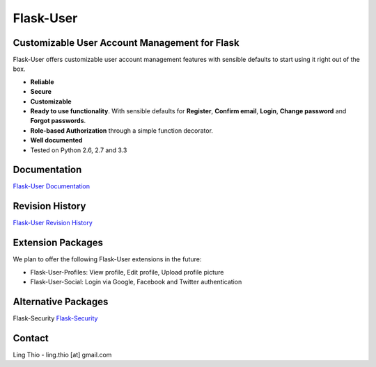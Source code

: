 Flask-User
==========

.. image:: https://pypip.in/v/Flask-User/badge.png
    :target: https://pypi.python.org/pypi/Flask-User

.. image:: https://travis-ci.org/lingthio/flask-user.png?branch=master
    :target: https://travis-ci.org/lingthio/flask-user

.. image:: https://coveralls.io/repos/lingthio/flask-user/badge.png?branch=master
    :target: https://coveralls.io/r/lingthio/flask-user?branch=master

.. image:: https://pypip.in/d/Flask-User/badge.png
    :target: https://pypi.python.org/pypi/Flask-User

.. image:: https://pypip.in/license/Flask-User/badge.png
    :target: https://pypi.python.org/pypi/Flask-User

::

Customizable User Account Management for Flask
----------------------------------------------

Flask-User offers customizable user account management features
with sensible defaults to start using it right out of the box.

* **Reliable**
* **Secure**
* **Customizable**
* **Ready to use functionality**. With sensible defaults for **Register**, **Confirm email**,
  **Login**, **Change password** and **Forgot passwords**.
* **Role-based Authorization** through a simple function decorator.
* **Well documented**
* Tested on Python 2.6, 2.7 and 3.3

Documentation
-------------

`Flask-User Documentation <https://pythonhosted.org/Flask-User/>`_

Revision History
----------------
`Flask-User Revision History <http://pythonhosted.org//Flask-User/index.html#revision-history>`_

Extension Packages
------------------
We plan to offer the following Flask-User extensions in the future:

* Flask-User-Profiles: View profile, Edit profile, Upload profile picture
* Flask-User-Social: Login via Google, Facebook and Twitter authentication

Alternative Packages
--------------------
Flask-Security `Flask-Security <https://pythonhosted.org/Flask-Security/>`_

Contact
-------
Ling Thio - ling.thio [at] gmail.com